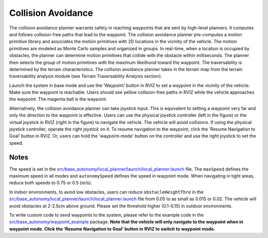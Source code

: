Collision Avoidance
===================

The collision avoidance planner warrants safety in reaching waypoints that are sent by high-level planners. It computes and follows collision-free paths that lead to the waypoint. The collision avoidance planner pre-computes a motion primitive library and associates the motion primitives with 2D locations in the vicinity of the vehicle. The motion primitives are modeled as Monte Carlo samples and organized in groups. In real-time, when a location is occupied by obstacles, the planner can determine motion primitives that collide with the obstacle within milliseconds. The planner then selects the group of motion primitives with the maximum likelihood toward the waypoint. The traversability is determined by the terrain characteristics. The collision avoidance planner takes in the terrain map from the terrain traversability analysis module (see Terrain Traversability Analysis section).

Launch the system in base mode and use the ‘Waypoint’ button in RVIZ to set a waypoint in the vicinity of the vehicle. Make sure the waypoint is reachable. Users should see yellow collision-free paths in RVIZ while the vehicle approaches the waypoint. The magenta ball is the waypoint.

.. image:: images/image6.png
    :width: 70%

Alternatively, the collision avoidance planner can take joystick input. This is equivalent to setting a waypoint very far and only the direction to the waypoint is effective. Users can use the physical joystick controller (left in the figure) or the virtual joystick in RVIZ (right in the figure) to navigate the vehicle. The vehicle will avoid collisions. If using the physical joystick controller, operate the right joystick on it. To resume navigation to the waypoint, click the 'Resume Navigation to Goal' button in RVIZ. Or, users can hold the 'waypoint-mode' button on the controller and use the right joystick to set the speed.

|pic1| |pic2|

.. |pic1| image:: images/image15.jpg
   :width: 55% 

.. |pic2| image:: images/image21.jpg
   :width: 30%

Notes
-----

The speed is set in the `src/base_autonomy/local_planner/launch/local_planner.launch <https://github.com/jizhang-cmu/autonomy_stack_mecanum_wheel_platform/blob/jazzy/src/base_autonomy/local_planner/launch/local_planner.launch>`_ file. The ``maxSpeed`` defines the maximum speed in all modes and ``autonomySpeed`` defines the speed in waypoint mode. When navigating in tight areas, reduce both speeds to 0.75 or 0.5 (m/s).

In indoor environments, to avoid low obstacles, users can reduce ``obstacleHeightThre`` in the `src/base_autonomy/local_planner/launch/local_planner.launch <https://github.com/jizhang-cmu/autonomy_stack_mecanum_wheel_platform/blob/jazzy/src/base_autonomy/local_planner/launch/local_planner.launch>`_ file from 0.05 to as small as 0.015 or 0.02. The vehicle will avoid obstacles at 2-2.5cm above ground. Please set the threshold higher (0.1-0.15) in outdoor environments.

To write custom code to send waypoints to the system, please refer to the example code in the `src/base_autonomy/waypoint_example <https://github.com/jizhang-cmu/autonomy_stack_mecanum_wheel_platform/tree/jazzy/src/base_autonomy/waypoint_example>`_ package. **Note that the vehicle will only navigate to the waypoint when in waypoint mode. Click the ‘Resume Navigation to Goal’ button in RVIZ to switch to waypoint mode.**
